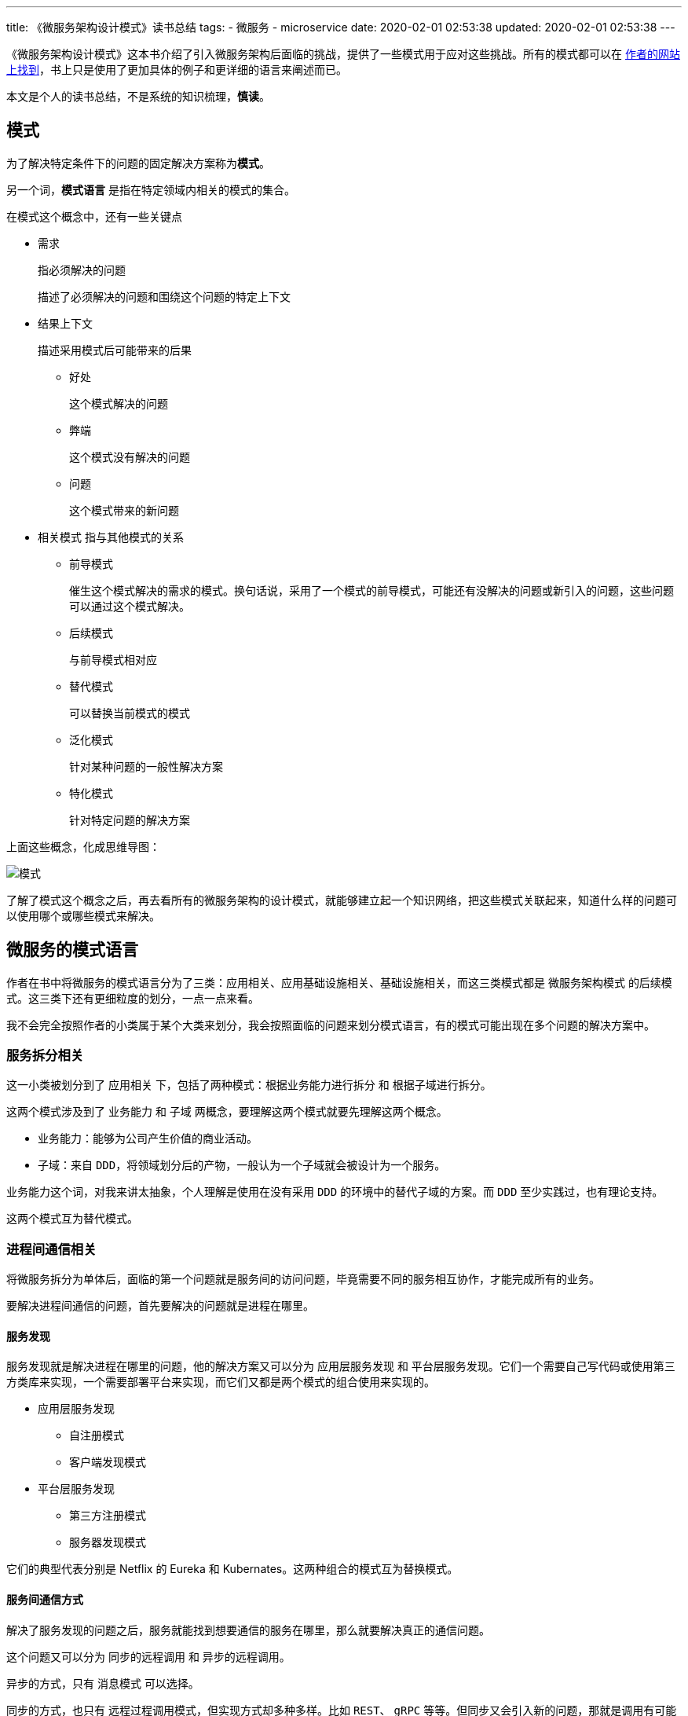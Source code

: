 ---
title: 《微服务架构设计模式》读书总结
tags:
  - 微服务
  - microservice
date: 2020-02-01 02:53:38
updated: 2020-02-01 02:53:38
---


《微服务架构设计模式》这本书介绍了引入微服务架构后面临的挑战，提供了一些模式用于应对这些挑战。所有的模式都可以在 https://microservices.io/patterns/index.html[作者的网站上找到]，书上只是使用了更加具体的例子和更详细的语言来阐述而已。

本文是个人的读书总结，不是系统的知识梳理，**慎读**。

== 模式

为了解决特定条件下的问题的固定解决方案称为**模式**。

另一个词，**模式语言** 是指在特定领域内相关的模式的集合。

在模式这个概念中，还有一些关键点

* 需求
+
指必须解决的问题
+
描述了必须解决的问题和围绕这个问题的特定上下文

* 结果上下文
+
描述采用模式后可能带来的后果
+
** 好处
+
这个模式解决的问题
** 弊端
+
这个模式没有解决的问题
** 问题
+
这个模式带来的新问题

* 相关模式
指与其他模式的关系
+
** 前导模式
+
催生这个模式解决的需求的模式。换句话说，采用了一个模式的前导模式，可能还有没解决的问题或新引入的问题，这些问题可以通过这个模式解决。
** 后续模式
+
与前导模式相对应
** 替代模式
+
可以替换当前模式的模式
** 泛化模式
+
针对某种问题的一般性解决方案
** 特化模式
+
针对特定问题的解决方案

上面这些概念，化成思维导图：

image::pattern.png[模式]

了解了模式这个概念之后，再去看所有的微服务架构的设计模式，就能够建立起一个知识网络，把这些模式关联起来，知道什么样的问题可以使用哪个或哪些模式来解决。

== 微服务的模式语言

作者在书中将微服务的模式语言分为了三类：`应用相关`、`应用基础设施相关`、`基础设施相关`，而这三类模式都是 `微服务架构模式` 的后续模式。这三类下还有更细粒度的划分，一点一点来看。

我不会完全按照作者的小类属于某个大类来划分，我会按照面临的问题来划分模式语言，有的模式可能出现在多个问题的解决方案中。

=== 服务拆分相关

这一小类被划分到了 `应用相关` 下，包括了两种模式：`根据业务能力进行拆分` 和 `根据子域进行拆分`。

这两个模式涉及到了 `业务能力` 和 `子域` 两概念，要理解这两个模式就要先理解这两个概念。

- 业务能力：能够为公司产生价值的商业活动。
- 子域：来自 `DDD`，将领域划分后的产物，一般认为一个子域就会被设计为一个服务。

业务能力这个词，对我来讲太抽象，个人理解是使用在没有采用 `DDD` 的环境中的替代子域的方案。而 `DDD` 至少实践过，也有理论支持。

这两个模式互为替代模式。

=== 进程间通信相关

将微服务拆分为单体后，面临的第一个问题就是服务间的访问问题，毕竟需要不同的服务相互协作，才能完成所有的业务。

要解决进程间通信的问题，首先要解决的问题就是进程在哪里。

==== 服务发现

服务发现就是解决进程在哪里的问题，他的解决方案又可以分为 `应用层服务发现` 和 `平台层服务发现`。它们一个需要自己写代码或使用第三方类库来实现，一个需要部署平台来实现，而它们又都是两个模式的组合使用来实现的。

* 应用层服务发现
** 自注册模式
** 客户端发现模式
* 平台层服务发现
** 第三方注册模式
** 服务器发现模式

它们的典型代表分别是 Netflix 的 Eureka 和 Kubernates。这两种组合的模式互为替换模式。

==== 服务间通信方式

解决了服务发现的问题之后，服务就能找到想要通信的服务在哪里，那么就要解决真正的通信问题。

这个问题又可以分为 `同步的远程调用` 和 `异步的远程调用`。

异步的方式，只有 `消息模式` 可以选择。

同步的方式，也只有 `远程过程调用模式`，但实现方式却多种多样。比如 `REST`、 `gRPC` 等等。但同步又会引入新的问题，那就是调用有可能失败。

针对失败的情况，可以使用 `断路器模式` 实现服务降级来应对。

同步的模式与异步的模式互为替换模式，一般会根据业务需求来进行选择。

=== 数据一致性问题

数据一致性问题算是分布式应用的一大痛点。目前的解决方案有 `2PC 模式` 和 `Saga 模式`。它们互为替换模式

其中的 `Saga 模式` 又可以采用 `协同式` 或 `编排式` 来实现。

书中有详细讲述如何实现 `Saga 模式`。

=== 查询相关

微服务引入的另一个问题是，查询的时候，很难进行连表查询，因为数据被划分到了不同的数据库实例中，无法连接。

针对这个问题可以使用 `API 组合` 或 `CQRS` 模式。

=== 外部 API

对于来自微服务系统外的请求，如果让它直接到达服务本身，就会让外部实现和服务产生紧耦合，没有做到封装。

为了解决这个问题，可以使用 `API Gateway 模式` 和 `BFF 模式` 来实现。

`API Gateway 模式` 是提供一个服务，对外只暴露这个服务，由这个服务来转发请求到真正的服务上。并且在这个 API Gateway 服务上，可以统一实现如认证授权、缓存等公共功能。

`BFF 模式` 是提供一个服务，编写一个 API 暴露到服务外部，屏蔽底层服务的 API 。外部服务调用的是 `BFF` 暴露的 API 。一般会针对不同类型的设备开发不同的 `BFF` 服务。

=== 服务安全性

服务间访问时，如何辨别是谁在请求，是微服务引入的问题之一。

解决方案是 `访问令牌模式`。这里的令牌中包含了用户信息，帮助服务判断当前的访问者是谁、有没有权限执行请求。常见的令牌是 `JWT`。

一般会选择使用 `API Gateway 模式`，在 API Gateway 服务上认证用户、颁发令牌。

=== 可配置性

引入微服务后，会发现配置管理是一个问题，所以引入了 `外部化配置模式` 来解决它。

=== 可观测性

这不仅仅是微服务的问题，只是在引入微服务后这个问题变得更大。针对不同的观测需求，需要采用不同的模式。

* `健康检查 API 模式`：查看服务是否在正常运行。
* `日志聚合模式`：在统一的地方查看所有服务的日志，而不需要到不同的地方查看。
* `分布式追踪模式`：在追踪一个请求时，因为请求会跨域多个服务，为了追踪整条请求链路而设计。
* `应用程序指标模式`：用于观测资源使用情况和告警。
* `异常追踪模式`：将异常发送到特定的服务，该服务对异常进行警报、管理等工作。
* `审核日志记录模式`：单体也需要。

=== 服务基底模式

考虑到所有的服务都有一些公共功能，比如日志、分布式追踪、服务发现等等，使用某种基底模式可以简化服务的开发工作。

* `微服务基底模式`：将公共功能实现在框架上，在新加服务时，直接使用这个框架。
* `服务网格模式`：服务网格是一个网络层，由它来实现服务发现、负载均衡等问题。
* `边车模式`：边车是一个与服务同生同死的进程，由它来负责公共功能。

=== 部署模式

这里的四种部署模式和微服务没有关系，单体应用也可以使用这些模式，这没有什么强制性。

* `编程语言特定的发布包模式`
* `发布为虚拟机模式`
* `发布为容器模式`
* `Serverless 部署模式`

作者推荐的考虑顺序从下往上，但这仅仅是技术考虑的结果。实际选择时，还要考虑数据敏感性、部署环境技术限制等因素，Serverless 模式可能是最不会被选择的一个。

=== 测试相关

测试方面面临的挑战主要是如何验证服务本身是工作的，以及如何验证服务间的集成是工作的。

针对第一个问题，可以使用 `服务组件测试模式` 来解决。其中的组件是指一个服务。在这样的测试中，对外部的调用将会被 mock，测试的关注点在于服务本身是否工作。

针对第二个问题，可以使用 `消费者驱动的契约测试模式` 来解决。一份契约，既可以在消费者端称为 stub，又可以在服务者端做为测试用例。

值得注意的是，即使上面两个测试都通过了，你仍然需要一个针对整个系统的 `E2E 测试` ，才能保证系统是正常工作的。因为从测试金字塔来看，上面两个测试是在 `E2E 测试` 的下一层。

=== 重构的模式

毕竟微服务都是拆出来的。实践微服务时，往往面临的问题是将一个巨大的单体服务拆分为微服务。针对这样的问题，就要祭出大名鼎鼎的 `绞杀着模式` 。

使用这个模式需要考虑三种策略：

* 将新功能实现为服务
* 隔离表现层与后端（本质上是指责分离）
* 提取业务到服务中

当采用第一种和第三种策略时，都需要加入新的服务，那就需要准备好你的微服务需要的基础设施，也就是服务发现、API Gateway 等等一系列的模式都需要准备好，这样新加入的服务才能和单体一起工作。但这也不是绝对的，也可以逐渐演进，而不用一步到位。